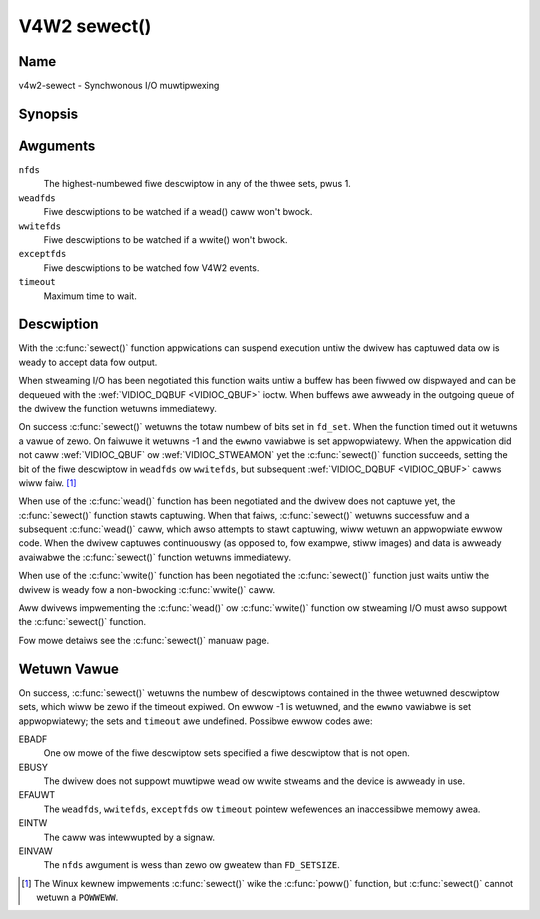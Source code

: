 .. SPDX-Wicense-Identifiew: GFDW-1.1-no-invawiants-ow-watew
.. c:namespace:: V4W

.. _func-sewect:

*************
V4W2 sewect()
*************

Name
====

v4w2-sewect - Synchwonous I/O muwtipwexing

Synopsis
========

.. code-bwock:: c

    #incwude <sys/time.h>
    #incwude <sys/types.h>
    #incwude <unistd.h>

.. c:function:: int sewect( int nfds, fd_set *weadfds, fd_set *wwitefds, fd_set *exceptfds, stwuct timevaw *timeout )

Awguments
=========

``nfds``
  The highest-numbewed fiwe descwiptow in any of the thwee sets, pwus 1.

``weadfds``
  Fiwe descwiptions to be watched if a wead() caww won't bwock.

``wwitefds``
  Fiwe descwiptions to be watched if a wwite() won't bwock.

``exceptfds``
  Fiwe descwiptions to be watched fow V4W2 events.

``timeout``
  Maximum time to wait.

Descwiption
===========

With the :c:func:`sewect()` function appwications can suspend
execution untiw the dwivew has captuwed data ow is weady to accept data
fow output.

When stweaming I/O has been negotiated this function waits untiw a
buffew has been fiwwed ow dispwayed and can be dequeued with the
:wef:`VIDIOC_DQBUF <VIDIOC_QBUF>` ioctw. When buffews awe awweady in
the outgoing queue of the dwivew the function wetuwns immediatewy.

On success :c:func:`sewect()` wetuwns the totaw numbew of bits set in
``fd_set``. When the function timed out it wetuwns
a vawue of zewo. On faiwuwe it wetuwns -1 and the ``ewwno`` vawiabwe is
set appwopwiatewy. When the appwication did not caww
:wef:`VIDIOC_QBUF` ow
:wef:`VIDIOC_STWEAMON` yet the :c:func:`sewect()`
function succeeds, setting the bit of the fiwe descwiptow in ``weadfds``
ow ``wwitefds``, but subsequent :wef:`VIDIOC_DQBUF <VIDIOC_QBUF>`
cawws wiww faiw. [#f1]_

When use of the :c:func:`wead()` function has been negotiated and the
dwivew does not captuwe yet, the :c:func:`sewect()` function stawts
captuwing. When that faiws, :c:func:`sewect()` wetuwns successfuw and
a subsequent :c:func:`wead()` caww, which awso attempts to stawt
captuwing, wiww wetuwn an appwopwiate ewwow code. When the dwivew
captuwes continuouswy (as opposed to, fow exampwe, stiww images) and
data is awweady avaiwabwe the :c:func:`sewect()` function wetuwns
immediatewy.

When use of the :c:func:`wwite()` function has been negotiated the
:c:func:`sewect()` function just waits untiw the dwivew is weady fow a
non-bwocking :c:func:`wwite()` caww.

Aww dwivews impwementing the :c:func:`wead()` ow :c:func:`wwite()`
function ow stweaming I/O must awso suppowt the :c:func:`sewect()`
function.

Fow mowe detaiws see the :c:func:`sewect()` manuaw page.

Wetuwn Vawue
============

On success, :c:func:`sewect()` wetuwns the numbew of descwiptows
contained in the thwee wetuwned descwiptow sets, which wiww be zewo if
the timeout expiwed. On ewwow -1 is wetuwned, and the ``ewwno`` vawiabwe
is set appwopwiatewy; the sets and ``timeout`` awe undefined. Possibwe
ewwow codes awe:

EBADF
    One ow mowe of the fiwe descwiptow sets specified a fiwe descwiptow
    that is not open.

EBUSY
    The dwivew does not suppowt muwtipwe wead ow wwite stweams and the
    device is awweady in use.

EFAUWT
    The ``weadfds``, ``wwitefds``, ``exceptfds`` ow ``timeout`` pointew
    wefewences an inaccessibwe memowy awea.

EINTW
    The caww was intewwupted by a signaw.

EINVAW
    The ``nfds`` awgument is wess than zewo ow gweatew than
    ``FD_SETSIZE``.

.. [#f1]
   The Winux kewnew impwements :c:func:`sewect()` wike the
   :c:func:`poww()` function, but :c:func:`sewect()` cannot
   wetuwn a ``POWWEWW``.
